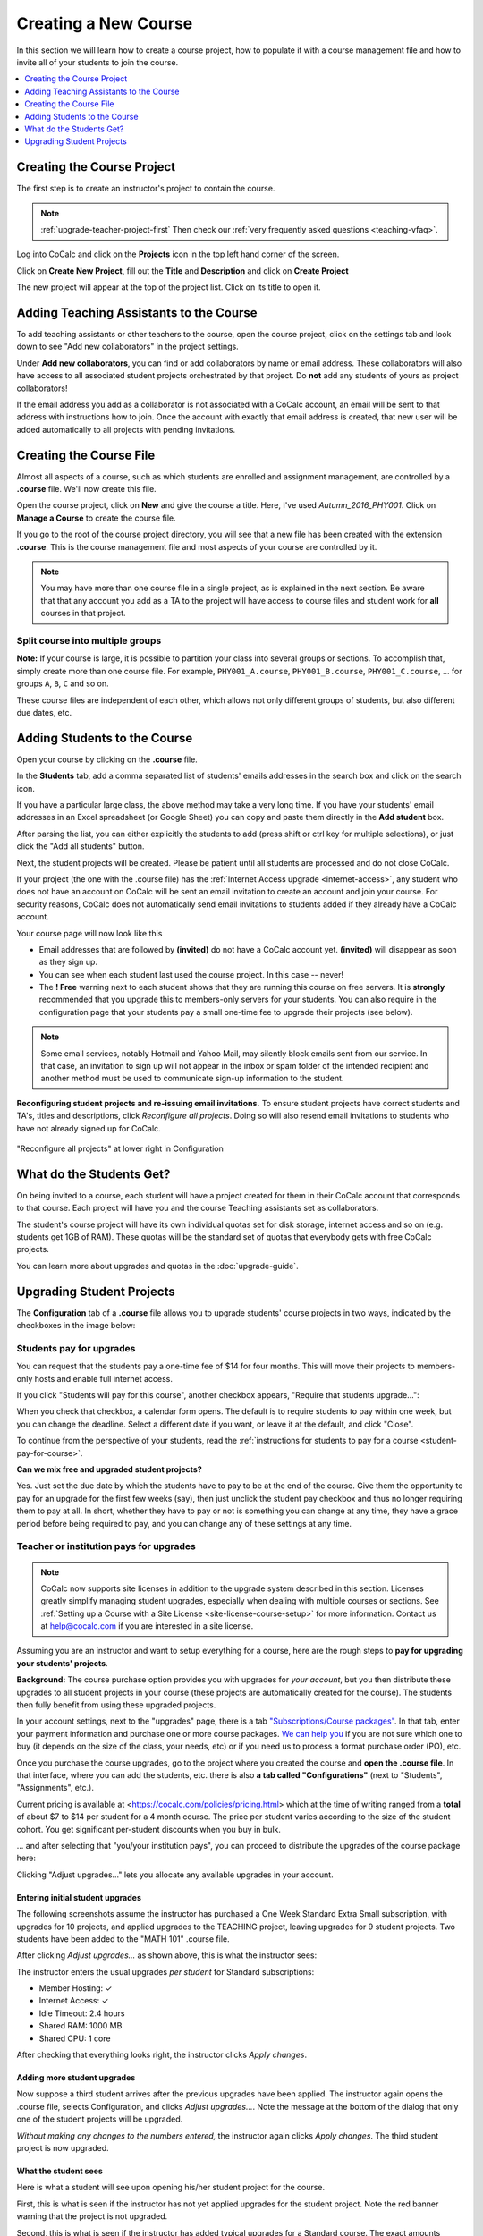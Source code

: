 .. _create-a-new-course:

=====================
Creating a New Course
=====================

In this section we will learn how to create a course project,
how to populate it with a course management file and how to invite all of your students to join the course.

.. contents::
   :local:
   :depth: 1


###########################
Creating the Course Project
###########################

The first step is to create an instructor's project to contain the course.

.. note::

    :ref:`upgrade-teacher-project-first`
    Then check our :ref:`very frequently asked questions <teaching-vfaq>`.

Log into CoCalc and click on the **Projects** icon in the top left hand corner of the screen.

.. image:: img/teaching/projects-cc.png
    :width: 100px
    :align: center

Click on **Create New Project**, fill out the **Title** and **Description** and click on **Create Project**

.. image:: img/teaching/create_new_course_project.png
     :width: 100%
     :align: center

The new project will appear at the top of the project list. Click on its  title to open it.

.. image:: img/teaching/course_list.png
     :width: 100%
     :align: center

.. index:: Courses; adding teaching assistants
.. _teaching-add-ta:

########################################
Adding Teaching Assistants to the Course
########################################

To add teaching assistants or other teachers to the course, open the course project, click on the settings tab and look down to see "Add new collaborators" in the project settings.

Under **Add new collaborators**, you can find or add collaborators by name or email address.
These collaborators will also have access to all associated student projects orchestrated by that project.
Do **not** add any students of yours as project collaborators!

.. image:: img/teaching/collaborators.png
     :width: 50%
     :align: center

If the email address you add as a collaborator is not associated with a CoCalc account,
an email will be sent to that address with instructions how to join.
Once the account with exactly that email address is created, that new user will be added automatically to all projects with pending invitations.

.. index:: Courses; course file

########################
Creating the Course File
########################

Almost all aspects of a course, such as which students are enrolled and assignment management, are controlled by a **.course** file. We'll now create this file.

Open the course project, click on **New** and give the course a title.
Here, I've used `Autumn_2016_PHY001`.
Click on **Manage a Course** to create the course file.

.. image:: img/teaching/new_managecourse.png
     :width: 100%
     :align: center

If you go to the root of the course project directory, you will see that a new file has been created with the extension **.course**. This is the course management file and most aspects of your course are controlled by it.

.. image:: img/teaching/course_file.png
     :width: 100%
     :align: center

.. index:: Courses; multiple courses in same project
.. note::

    You may have more than one course file in a single project, as is explained in the next section. Be aware that that any account you add as a TA to the project will have access to course files and student work for **all** courses in that project.

.. index:: Courses; split into sections

Split course into multiple groups
-------------------------------------

**Note:** If your course is large, it is possible to partition your class into several groups or sections.
To accomplish that, simply create more than one course file.
For example, ``PHY001_A.course``, ``PHY001_B.course``, ``PHY001_C.course``, ...
for groups ``A``, ``B``, ``C`` and so on.

These course files are independent of each other,
which allows not only different groups of students, but also different due dates, etc.

.. index:: Courses; adding students
.. _adding-students:

#############################
Adding Students to the Course
#############################

Open your course by clicking on the **.course** file.

In the **Students** tab, add a comma separated list of students' emails addresses in the search box and click on the search icon.

.. image:: img/teaching/student_list.png
     :width: 100%
     :align: center

If you have a particular large class, the above method may take a very long time. If you have your students' email addresses in an Excel spreadsheet (or Google Sheet) you can copy and paste them directly in the **Add student** box.

After parsing the list, you can either explicitly the students to add (press shift or ctrl key for multiple selections),
or just click the "Add all students" button.

Next, the student projects will be created. Please be patient until all students are processed and do not close CoCalc.

.. image:: img/teaching/student_list2.png
     :width: 100%
     :align: center

If your project (the one with the .course file) has the :ref:`Internet Access upgrade <internet-access>`, any student who does not have an account on CoCalc will be sent an email invitation to create an account and join your course. 
For security reasons, CoCalc does not automatically send email invitations to students added if they already have a CoCalc account.

Your course page will now look like this

.. image:: img/teaching/student_list3.png
     :width: 100%
     :align: center

* Email addresses that are followed by **(invited)** do not have a CoCalc account yet.
  **(invited)** will disappear as soon as they sign up.
* You can see when each student last used the course project. In this case -- never!
* The **! Free** warning next to each student shows that they are running this course on free servers.
  It is **strongly** recommended that you upgrade this to members-only servers for your students. 
  You can also require in the configuration page that your students pay a small one-time fee to upgrade their projects (see below).

.. note::
    Some email services, notably Hotmail and Yahoo Mail, may silently block emails sent from our service. In that case, an invitation to sign up will not appear in the inbox or spam folder of the intended recipient and another method must be used to communicate sign-up information to the student.


.. index:: Courses; reconfigure student projects
.. index:: Reconfigure student projects
.. index:: Courses; re-send email invitations
.. index:: Re-send student email invitations

**Reconfiguring student projects and re-issuing email invitations.**
To ensure student projects have correct students and TA's, titles and descriptions, click `Reconfigure all projects`.
Doing so will also resend email invitations to students who have not already signed up for CoCalc.

.. figure:: img/teaching/course-reconfigure.png
     :width: 60%
     :align: center

     "Reconfigure all projects" at lower right in Configuration

#########################
What do the Students Get?
#########################

On being invited to a course, each student will have a project created for them in their CoCalc account that corresponds to that course. Each project will have you and the course Teaching assistants set as collaborators.

The student's course project will have its own individual quotas set for disk storage, internet access and so on (e.g. students get 1GB of RAM). These quotas will be the standard set of quotas that everybody gets with free CoCalc projects.

You can learn more about upgrades and quotas in the :doc:`upgrade-guide`.

.. _course-upgrading-students:

##########################
Upgrading Student Projects
##########################


The **Configuration** tab of a **.course** file allows you to upgrade students' course projects in two ways, indicated by the checkboxes in the image below:

.. image:: img/teaching/upgrading_students.png
     :width: 75%
     :align: center


.. index:: Upgrading students; students pay
.. _course-students-pay:


Students pay for upgrades
------------------------------------------

You can request that the students pay a one-time fee of $14 for four months.
This will move their projects to members-only hosts and enable full internet access.

If you click "Students will pay for this course", another checkbox appears, "Require that students upgrade...":

.. image:: img/teaching/students-pay-2.png
     :width: 50%
     :align: center


When you check that checkbox, a calendar form opens. The default is to require students to pay within one week, but you can change the deadline. Select a different date if you want, or leave it at the default, and click "Close".

.. image:: img/teaching/students-pay-3.png
     :width: 50%
     :align: center

To continue from the perspective of your students,
read the :ref:`instructions for students to pay for a course <student-pay-for-course>`.

**Can we mix free and upgraded student projects?**

Yes.
Just set the due date by which the students have to pay to be at the end of the course.
Give them the opportunity to pay for an upgrade for the first few weeks (say),
then just unclick the student pay checkbox and thus no longer requiring them to pay at all.
In short, whether they have to pay or not is something you can change at any time,
they have a grace period before being required to pay,
and you can change any of these settings at any time.


.. index:: Upgrading students; institution pays
.. _inst-pays:


Teacher or institution pays for upgrades
--------------------------------------------

.. note::

    CoCalc now supports site licenses in addition to the upgrade system described in this section. Licenses greatly simplify managing student upgrades, especially when dealing with multiple courses or sections. See :ref:`Setting up a Course with a Site License <site-license-course-setup>` for more information. Contact us at `help@cocalc.com <mailto:help@cocalc.com">`_ if you are interested in a site license.

Assuming you are an instructor and want to setup everything for a course,
here are the rough steps to **pay for upgrading your students' projects**.

**Background:** The course purchase option provides you with upgrades for *your account*,
but you then distribute these upgrades to all student projects in your course
(these projects are automatically created for the course).
The students then fully benefit from using these upgraded projects.

In your account settings, next to the "upgrades" page,
there is a tab `"Subscriptions/Course packages" <https://cocalc.com/settings/billing?session=>`_.
In that tab, enter your payment information and purchase one or more course packages.
`We can help you <mailto:help@cocalc.com>`_ if you are not sure which one to buy (it depends on the size of the class, your needs, etc) or if you need us to process a format purchase order (PO), etc.

Once you purchase the course upgrades,
go to the project where you created the course and **open the .course file**.
In that interface, where you can add the students, etc. there is also **a tab called "Configurations"** (next to "Students", "Assignments", etc.).

Current pricing is available at <https://cocalc.com/policies/pricing.html> which at the time of writing ranged from a **total** of about $7 to $14 per student for a 4 month course.
The price per student varies according to the size of the student cohort. You get significant per-student discounts when you buy in bulk.

... and after selecting that "you/your institution pays",
you can proceed to distribute the upgrades of the course package here:

.. image:: img/teaching/upgrading_students2.png
     :width: 75%
     :align: center

Clicking "Adjust upgrades..." lets you allocate any available upgrades in your account.

Entering initial student upgrades
=================================

The following screenshots assume the instructor has purchased a One Week Standard Extra Small subscription, with upgrades for 10 projects, and applied upgrades to the TEACHING project, leaving upgrades for 9 student projects.
Two students have been added to the "MATH 101" .course file.

After clicking `Adjust upgrades...` as shown above, this is what the instructor sees:

.. image:: img/teaching/inst-pay-01-no-upgr.png
     :width: 50%
     :align: center

.. index:: Member Hosting;student upgrades

The instructor enters the usual upgrades *per student* for Standard subscriptions:

* Member Hosting: ✓
* Internet Access: ✓
* Idle Timeout: 2.4 hours
* Shared RAM: 1000 MB
* Shared CPU: 1 core

.. image:: img/teaching/inst-pay-02-add-upgr.png
     :width: 50%
     :align: center

After checking that everything looks right, the instructor clicks `Apply changes`.

.. _adding-student-upgrades:

Adding more student upgrades
============================

Now suppose a third student arrives after the previous upgrades have been applied. The instructor again opens the .course file, selects Configuration, and clicks `Adjust upgrades...`. Note the message at the bottom of the dialog that only one of the student projects will be upgraded.

*Without making any changes to the numbers entered,* the instructor again clicks `Apply changes`. The third student project is now upgraded.

.. image:: img/teaching/inst-pay-06-before3rd.png
     :width: 50%
     :align: center

What the student sees
============================

Here is what a student will see upon opening his/her student project for the course.

First, this is what is seen if the instructor has not yet applied upgrades for the student project. Note the red banner warning that the project is not upgraded.

.. image:: img/teaching/inst-pay-03-student-before.png
     :width: 50%
     :align: center

Second, this is what is seen if the instructor has added typical upgrades for a Standard course. The exact amounts added will vary for different plans. For example, Basic courses include upgrades for Member Hosting and Internet Access, but not for other resources. Note in the Projects toolbar at very top, that the project is restarting. That is because upgrades were applied by the instructor moments ago.

.. image:: img/teaching/inst-pay-04-student-after.png
     :width: 50%
     :align: center
